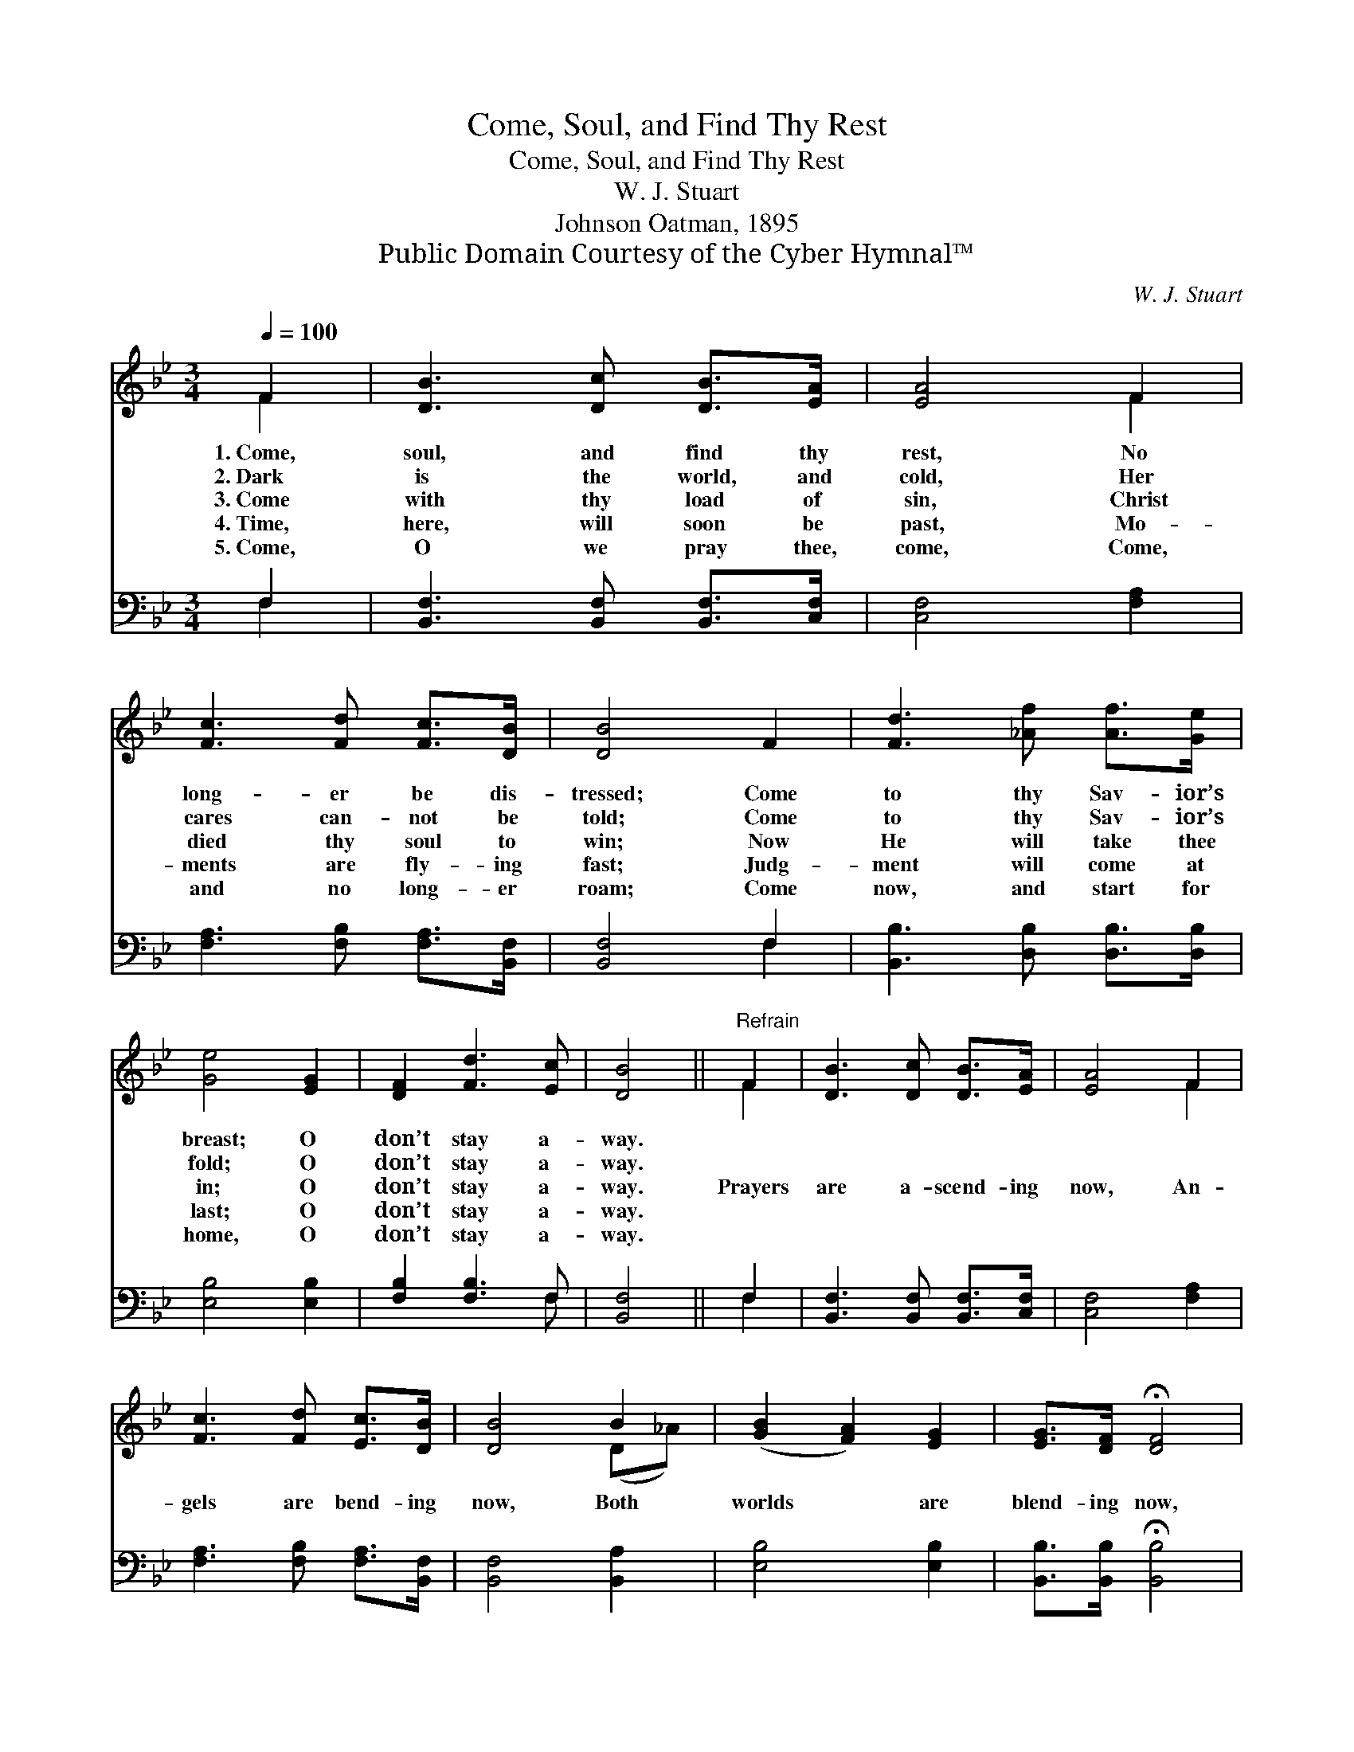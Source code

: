 X:1
T:Come, Soul, and Find Thy Rest
T:Come, Soul, and Find Thy Rest
T:W. J. Stuart
T:Johnson Oatman, 1895
T:Public Domain Courtesy of the Cyber Hymnal™
C:W. J. Stuart
Z:Public Domain
Z:Courtesy of the Cyber Hymnal™
%%score ( 1 2 ) ( 3 4 )
L:1/8
Q:1/4=100
M:3/4
K:Bb
V:1 treble 
V:2 treble 
V:3 bass 
V:4 bass 
V:1
 F2 | [DB]3 [Dc] [DB]>[EA] | [EA]4 F2 | [Fc]3 [Fd] [Fc]>[DB] | [DB]4 F2 | [Fd]3 [_Af] [Af]>[Ge] | %6
w: 1.~Come,|soul, and find thy|rest, No|long- er be dis-|tressed; Come|to thy Sav- ior’s|
w: 2.~Dark|is the world, and|cold, Her|cares can- not be|told; Come|to thy Sav- ior’s|
w: 3.~Come|with thy load of|sin, Christ|died thy soul to|win; Now|He will take thee|
w: 4.~Time,|here, will soon be|past, Mo-|ments are fly- ing|fast; Judg-|ment will come at|
w: 5.~Come,|O we pray thee,|come, Come,|and no long- er|roam; Come|now, and start for|
 [Ge]4 [EG]2 | [DF]2 [Fd]3 [Ec] | [DB]4 ||"^Refrain" F2 | [DB]3 [Dc] [DB]>[EA] | [EA]4 F2 | %12
w: breast; O|don’t stay a-|way.||||
w: fold; O|don’t stay a-|way.||||
w: in; O|don’t stay a-|way.|Prayers|are a- scend- ing|now, An-|
w: last; O|don’t stay a-|way.||||
w: home, O|don’t stay a-|way.||||
 [Fc]3 [Fd] [Ec]>[DB] | [DB]4 B2 | ([GB]2 [FA]2) [EG]2 | [EG]>[DF] !fermata![DF]4 | %16
w: ||||
w: ||||
w: gels are bend- ing|now, Both|worlds * are|blend- ing now,|
w: ||||
w: ||||
 [DF]2 [Fd]3 [Ec] | [DB]4 |] %18
w: ||
w: ||
w: Don’t stay a-|way.|
w: ||
w: ||
V:2
 F2 | x6 | x4 F2 | x6 | x6 | x6 | x6 | x6 | x4 || F2 | x6 | x4 F2 | x6 | x4 (D_A) | x6 | x6 | x6 | %17
 x4 |] %18
V:3
 F,2 | [B,,F,]3 [B,,F,] [B,,F,]>[C,F,] | [C,F,]4 [F,A,]2 | [F,A,]3 [F,B,] [F,A,]>[B,,F,] | %4
 [B,,F,]4 F,2 | [B,,B,]3 [D,B,] [D,B,]>[D,B,] | [E,B,]4 [E,B,]2 | [F,B,]2 [F,B,]3 F, | [B,,F,]4 || %9
 F,2 | [B,,F,]3 [B,,F,] [B,,F,]>[C,F,] | [C,F,]4 [F,A,]2 | [F,A,]3 [F,B,] [F,A,]>[B,,F,] | %13
 [B,,F,]4 [B,,A,]2 | [E,B,]4 [E,B,]2 | [B,,B,]>[B,,B,] !fermata![B,,B,]4 | [F,B,]2 [F,B,]3 F, | %17
 [B,,F,]4 |] %18
V:4
 F,2 | x6 | x6 | x6 | x4 F,2 | x6 | x6 | x5 F, | x4 || F,2 | x6 | x6 | x6 | x6 | x6 | x6 | x5 F, | %17
 x4 |] %18

